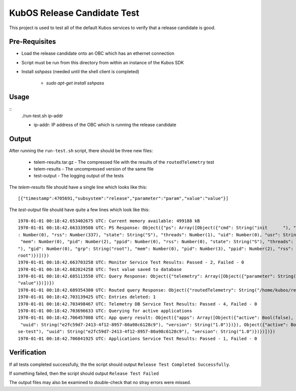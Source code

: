 KubOS Release Candidate Test
============================

This project is used to test all of the default Kubos services to verify that a release candidate
is good.

Pre-Requisites
--------------

- Load the release candidate onto an OBC which has an ethernet connection
- Script must be run from this directory from within an instance of the Kubos SDK
- Install `sshpass` (needed until the shell client is completed)

    - `sudo apt-get install sshpass`

Usage
-----

::
    ./run-test.sh ip-addr
    
    - ip-addr: IP address of the OBC which is running the release candidate
    
Output
------

After running the ``run-test.sh`` script, there should be three new files:

    - telem-results.tar.gz - The compressed file with the results of the ``routedTelemetry`` test
    - telem-results - The uncompressed version of the same file
    - test-output - The logging output of the tests

The `telem-results` file should have a single line which looks like this::

    [{"timestamp":4705691,"subsystem":"release","parameter":"param","value":"value"}]
    
The `test-output` file should have quite a few lines which look like this::

    1970-01-01 00:18:42.653402675 UTC: Current memory available: 499188 kB
    1970-01-01 00:18:42.663339508 UTC: PS Response: Object({"ps": Array([Object({"cmd": String("init      "), "gid": Number(0), "grp": String("root"), "mem": Number(2854912), "pid": Number(1), "ppid"
    : Number(0), "rss": Number(337), "state": String("S"), "threads": Number(1), "uid": Number(0), "usr": String("root")}), Object({"cmd": String("kthreadd"), "gid": Number(0), "grp": String("root"),
     "mem": Number(0), "pid": Number(2), "ppid": Number(0), "rss": Number(0), "state": String("S"), "threads": Number(1), "uid": Number(0), "usr": String("root")}), Object({"cmd": String("ksoftirqd/0
    "), "gid": Number(0), "grp": String("root"), "mem": Number(0), "pid": Number(3), "ppid": Number(2), "rss": Number(0), "state": String("R"), "threads": Number(1), "uid": Number(0), "usr": String("
    root")})])})
    1970-01-01 00:18:42.663703258 UTC: Monitor Service Test Results: Passed - 2, Failed - 0
    1970-01-01 00:18:42.682024258 UTC: Test value saved to database
    1970-01-01 00:18:42.685113550 UTC: Query Response: Object({"telemetry": Array([Object({"parameter": String("param"), "subsystem": String("release"), "timestamp": Number(1122665), "value": String(
    "value")})])})
    1970-01-01 00:18:42.689354300 UTC: Routed query Response: Object({"routedTelemetry": String("/home/kubos/release-test/telem-results.tar.gz")})
    1970-01-01 00:18:42.703139425 UTC: Entries deleted: 1
    1970-01-01 00:18:42.703498467 UTC: Telemetry DB Service Test Results: Passed - 4, Failed - 0
    1970-01-01 00:18:42.703696633 UTC: Querying for active applications
    1970-01-01 00:18:42.706457008 UTC: App query result: Object({"apps": Array([Object({"active": Bool(false), "app": Object({"author": String("Catherine Garabedian"), "name": String("release-test"),
     "uuid": String("e2fc59d7-2413-4f12-8957-80a98c6128c9"), "version": String("1.0")})}), Object({"active": Bool(true), "app": Object({"author": String("Catherine Garabedian"), "name": String("relea
    se-test"), "uuid": String("e2fc59d7-2413-4f12-8957-80a98c6128c9"), "version": String("1.0")})})])})
    1970-01-01 00:18:42.706841925 UTC: Applications Service Test Results: Passed - 1, Failed - 0

Verification
------------

If all tests completed successfully, the the script should output ``Release Test Completed Successfully``.

If something failed, then the script should output ``Release Test Failed``

The output files may also be examined to double-check that no stray errors were missed.